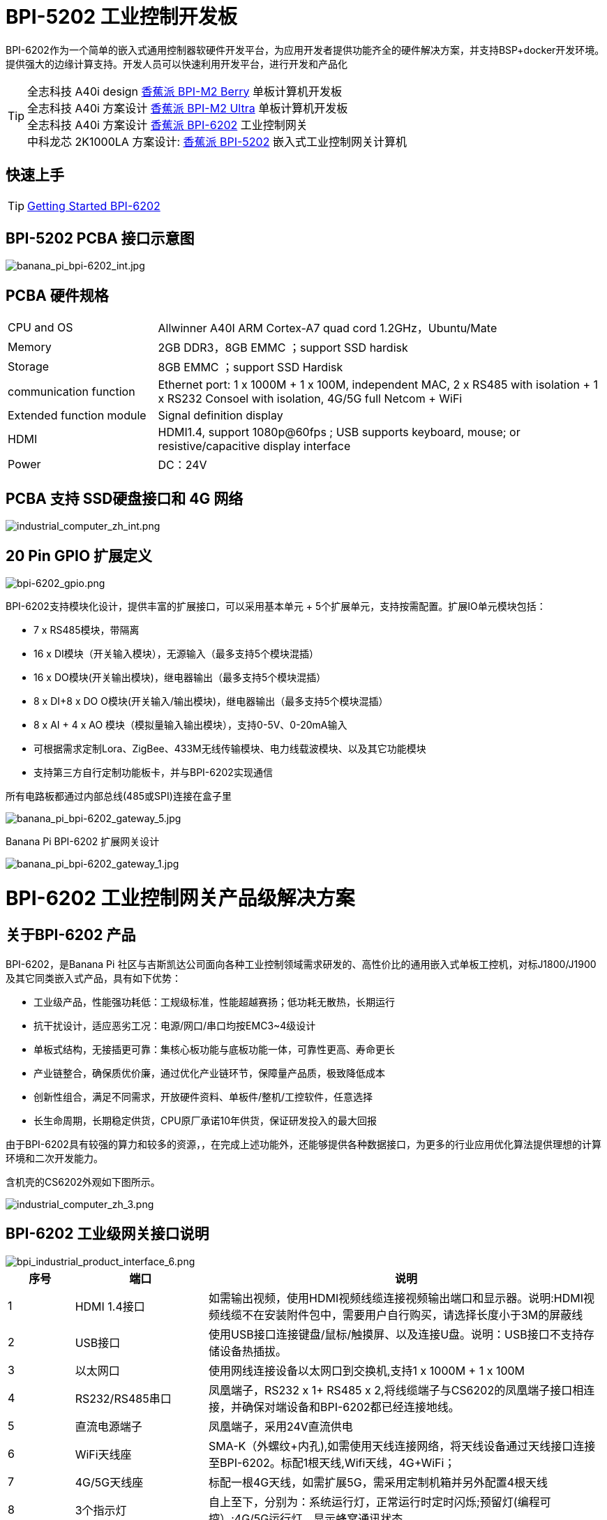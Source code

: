 = BPI-5202 工业控制开发板

BPI-6202作为一个简单的嵌入式通用控制器软硬件开发平台，为应用开发者提供功能齐全的硬件解决方案，并支持BSP+docker开发环境。提供强大的边缘计算支持。开发人员可以快速利用开发平台，进行开发和产品化

TIP: 全志科技 A40i design link:/zh/BPI-M2_Berry/BananaPi_BPI-M2_Berry[香蕉派 BPI-M2 Berry] 单板计算机开发板 +
全志科技 A40i 方案设计 link:/zh/BPI-M2_Ultra/BananaPi_BPI-M2_Ultra[香蕉派 BPI-M2 Ultra] 单板计算机开发板 +
全志科技 A40i 方案设计 link:/zh/BPI-6202/BananaPi_BPI-6202[香蕉派 BPI-6202] 工业控制网关  +
中科龙芯 2K1000LA 方案设计: link:/zh/BPI-5202/BananaPi_BPI-5202[香蕉派 BPI-5202] 嵌入式工业控制网关计算机

== 快速上手

TIP: link:/en/BPI-6202/GettingStarted_BPI-6202[Getting Started BPI-6202]

== BPI-5202 PCBA 接口示意图

image::/indu-board/banana_pi_bpi-6202_int.jpg[banana_pi_bpi-6202_int.jpg]

== PCBA 硬件规格
[cols="1,3"]
|====
| CPU and OS               | Allwinner A40I ARM Cortex-A7 quad cord 1.2GHz，Ubuntu/Mate                                                                                   
| Memory                   | 2GB DDR3，8GB EMMC ；support SSD hardisk                                                                                                      
| Storage                  | 8GB EMMC ；support SSD Hardisk                                                                                                               
| communication function   | Ethernet port: 1 x 1000M + 1 x 100M, independent MAC, 2 x RS485 with isolation + 1 x RS232 Consoel with isolation, 4G/5G full Netcom + WiFi 
| Extended function module | Signal definition display                                                                                                                   
| HDMI                     | HDMI1.4, support 1080p@60fps ; USB supports keyboard, mouse; or resistive/capacitive display interface                                      
| Power                    | DC：24V                                         
|====

== PCBA 支持 SSD硬盘接口和 4G 网络

image::/indu-board/industrial_computer_zh_int.png[industrial_computer_zh_int.png]

== 20 Pin GPIO 扩展定义

image::/indu-board/bpi-6202_gpio.png[bpi-6202_gpio.png]


BPI-6202支持模块化设计，提供丰富的扩展接口，可以采用基本单元 + 5个扩展单元，支持按需配置。扩展IO单元模块包括：

* 7 x RS485模块，带隔离
* 16 x DI模块（开关输入模块），无源输入（最多支持5个模块混插）
* 16 x DO模块(开关输出模块)，继电器输出（最多支持5个模块混插）
* 8 x DI+8 x DO O模块(开关输入/输出模块)，继电器输出（最多支持5个模块混插）
* 8 x AI + 4 x AO 模块（模拟量输入输出模块），支持0-5V、0-20mA输入
* 可根据需求定制Lora、ZigBee、433M无线传输模块、电力线载波模块、以及其它功能模块
* 支持第三方自行定制功能板卡，并与BPI-6202实现通信

所有电路板都通过内部总线(485或SPI)连接在盒子里

image::/indu-board/banana_pi_bpi-6202_gateway_5.jpg[banana_pi_bpi-6202_gateway_5.jpg]

Banana Pi BPI-6202 扩展网关设计

image::/indu-board/banana_pi_bpi-6202_gateway_1.jpg[banana_pi_bpi-6202_gateway_1.jpg]


= BPI-6202 工业控制网关产品级解决方案

== 关于BPI-6202 产品

BPI-6202，是Banana Pi 社区与吉斯凯达公司面向各种工业控制领域需求研发的、高性价比的通用嵌入式单板工控机，对标J1800/J1900及其它同类嵌入式产品，具有如下优势：

* 工业级产品，性能强功耗低：工规级标准，性能超越赛扬；低功耗无散热，长期运行
* 抗干扰设计，适应恶劣工况：电源/网口/串口均按EMC3~4级设计
* 单板式结构，无接插更可靠：集核心板功能与底板功能一体，可靠性更高、寿命更长
* 产业链整合，确保质优价廉，通过优化产业链环节，保障量产品质，极致降低成本
* 创新性组合，满足不同需求，开放硬件资料、单板件/整机/工控软件，任意选择
* 长生命周期，长期稳定供货，CPU原厂承诺10年供货，保证研发投入的最大回报

由于BPI-6202具有较强的算力和较多的资源，，在完成上述功能外，还能够提供各种数据接口，为更多的行业应用优化算法提供理想的计算环境和二次开发能力。

含机壳的CS6202外观如下图所示。

image::/indu-board/industrial_computer_zh_3.png[industrial_computer_zh_3.png]

== BPI-6202 工业级网关接口说明

image::/indu-board/bpi_industrial_product_interface_6.png[bpi_industrial_product_interface_6.png]

[options="header",cols="1,2,6"]
|====
|序号|	端口|	说明
|1	|HDMI 1.4接口	|如需输出视频，使用HDMI视频线缆连接视频输出端口和显示器。说明:HDMI视频线缆不在安装附件包中，需要用户自行购买，请选择长度小于3M的屏蔽线
|2	|USB接口	|使用USB接口连接键盘/鼠标/触摸屏、以及连接U盘。说明：USB接口不支持存储设备热插拔。
|3	|以太网口	|使用网线连接设备以太网口到交换机,支持1 x 1000M + 1 x 100M
|4	|RS232/RS485串口	|凤凰端子，RS232 x 1+ RS485 x 2,将线缆端子与CS6202的凤凰端子接口相连接，并确保对端设备和BPI-6202都已经连接地线。
|5	|直流电源端子	|凤凰端子，采用24V直流供电
|6	|WiFi天线座	|SMA-K（外螺纹+内孔),如需使用天线连接网络，将天线设备通过天线接口连接至BPI-6202。标配1根天线,Wifi天线，4G+WiFi；
|7	|4G/5G天线座	|标配一根4G天线，如需扩展5G，需采用定制机箱并另外配置4根天线
|8	|3个指示灯	|自上至下，分别为：系统运行灯，正常运行时定时闪烁;预留灯(编程可控）;4G/5G运行灯，显示蜂窝通讯状态
|====

== BPI-6202 工业控制网关主要特点
* 1,工业成品与应用开发平台,BPI-6202嵌入式单板工控机，可以扮演如下角色：

** 工控应用成品：以其所具有的丰富硬件资源（网络、串口、4G/5G/WiFi、HDMI/USB显示交互、SSD硬盘）和应用软件（协议网关/视频网关、C/S+B/S模式的SCADA、应用发布、PLC编程、网关安全及审计等功能），直接应用于工程现场
** 行业应用二次开发的基础平台：提供基于Linux + Ngnix/HTTPS+ C/Python/Java/JS + MySQL/Sqlite/InfluxDB + Docker的开发环境、接口及应用环境，满足各类应用开发者需要
** 小型数据应用服务器：提供安全可靠、价格低廉、具有充裕算力和存储能力（大容量SSD硬盘）的边缘计算/控制节点

* 2,工业级标准:

** 工业级低功耗无风扇设计，现场长期稳定运行
** 支持-40℃~+70℃宽温运行
** 执行GB/T17626、GB/T15153、IEC61850-3、EN61000-6-5标准，EMC III级

* 3,可扩展功能

** 支持定制外壳的板卡扩展，包括电气IO模块（AI / AO /DI /DO模块）、扩展串口模块、扩展以太网交换模块、HPLC通信模块、CAN通信模块、Zigbee通信模块、Lora通信模块，以及其他行业应用的定制模块，采用内部高速总线与6202主板通信

* 4,数据+视频现场整合

** 多年积累的300+国际/国家/行业/企业协议库，即插即连，提高接入效率，解析数据准确
** 视频RTSP/RTMP，Onvif/GB28181功能，流媒体服务器功能，H.264/H.265播放功能，数据联动短视频联动报警录像功能，摄像头AI分析事件捕获/上传功能（近期发布），数据OSD打码功能（近期发布）
** 解决长期以来视频监控独立于数据监控、需要视频厂家前端+后端绑定方案痼疾和痛点

* 5,轻量级PLC功能（近期发布）

** 通过IEC61131-3编程语言，可针对网关内所有数据进行PLC方式编程，通过电气IO模块，实现轻量级PLC功能

* 6,多种南向/北向通信方式

** 支持2个独立IP网口（1G+100M）*支持2路RS485串口+1路RS232 Console
** 支持WIFI、4G/5G通信
** 可扩展支持CAN、ZigBee、Lora通信

* 7,HMI及上位机功能集成

** 通过HDMI/USB接口连接触摸屏/大屏-键盘-鼠标，应用程序可实现友好的HMI交互
** 配合内置的全功能SCADA系统（C/S架构和B/S架构），取代现场X86+Windows架构的上位机计算机系统，适合无人值守环境，具有极高的性价比

* 8,多核架构、资源丰富、算力充裕

** 全志A40i ARM Cortex-A7四核1.2GHz + 2G DDR3 + 8G eMMC
** 内置大容量SSD硬盘
** 丰富的计算资源，确保更多的边缘计算能力
** 内置软件狗加密芯片
** 内置国网通信专用加密芯片

* 9,多种二次开发接口

** C、表达式、梯形图、Java、Python、SqLite编程接口
** Docker功能

== 网关内部逻辑结构

image::/indu-board/industrial_computer_zh_4.png[industrial_computer_zh_4.png]

== 外部连接方式

image::/indu-board/industrial_computer_zh_6.png[industrial_computer_zh_6.png]

== 技术说明

BPI-6202嵌入式单板工控机，配置2个独立MAC以太网端口（1G+100M）、2个RS485+1个RS232端口、HDMI/USB，可加装大容量SDD硬盘，功能强大、价格低廉、尺寸小，导轨安装方便，提供最具性价比的现场工控解决方案。作为边缘计算的主控节点，CS6202充分利用了嵌入式多核计算的强劲功能，能够接入、处理并展示大量的现场数据；取代常规的网关+小型监控系统，实现最优的解决方案。

BPI-6202广泛适用于新能源、电力、石油、轨道交通、企业轻量级MES/工业看板、及物联网监控现场的自动化应用场景。

BPI-6202内置300+规约解释库和实时数据库，可连接国内外各种保护装置、测控装置、IEDs等设备，并支持IEC61850。可根据用户要求定制特殊规约；提供开放的API，方便用户自行开发规约软件，规约软件可独立下载。

BPI-6202支持数百台设备的接入，数据协议解析、转换与统一传输。

BPI-6202具有强大的视频处理功能，支持RTSP/RTMP视频推拉流、Onvif/GB28181协议栈等视频监控传输协议，实现对多厂家视频前端设备（IPC、NVR）的兼容接入，配置大容量硬盘后可取代NVR，实现视频录像及回放功能。独有的基于数据+视频的联动功能，提供了业界唯一的数据+视频完美融合的解决方案。

BPI-6202通过HDMI显示接口和USB键盘鼠标（或触摸屏），支持2048点以下完整的C/S架构SCADA系统功能；CS6202通过Ngnix+Https，提供B/S方式的SCADA功能，通过C/S+B/S模式的混合组态工具，可灵活选择C/S及B/S风格的

BPI-6202支持如下配置方式：

* 内置WEB管理，通过网页查询／配置设备的工作参数
* 专用的配置软件配置设备参数
* 云端远程管理，通过云端对网关进行配置和诊断，实现固件和应用程序的升级

BPI-6202使用了独创的iCoupler®数字隔离技术、RS485自动方向控制、RS485零延时传送技术，在设计上充分考虑了工业现场应用的特殊性，遵循EMI/EMC设计规范，对不同类型的RS485设备适应性强、兼容性好，能够适应各种严酷的工业现场和物联网现场，保障通信以及各种IO信号量的可靠。

NOTE: 注：BPI-6202的供电，为DC24V

== BPI-5202网关主要功能

* 1)内置300+通讯规约库（详见协议列表清单），包括：MQTT及其它物联网协议、BACNET、OPC UA、IEC 60870-5-101/103/104、CDT、SPABUS、标准MODBUS及数十个变种，即插即通；可根据需求快速定制特殊协议，可提供二次开发环境
* 2)支持西门子/AB/施耐德/三菱等各类PLC连接
* 3)支持主流CNC设备接入、主流机器人设备接入
* 4)支持IEC61850 Server/Client功能，实现传统规约与61850的双向转换
* 5)视频流获取、传输、分发，云台控制、本地流媒体服务器功能
* 6)加密传输、断点续传
* 7)内置RTC，提供高精度时间参考
* 8)4G/5G/WIFI功能
* 9)HDMI/USB接口，配合嵌入式SCADA系统的UI操作，可直接驱动看板/大屏
* 10)本地设备配置管理，云端设备配置管理
* 11)Telnet、SNMP服务
* 12)强电磁兼容性设计，符合国际相关标准，具有良好的抗干扰能力
* 13)可进行二次开发，提供完整的协议开发工具、各种API接口，可自由定制协议、部署各种行业应用app
* 14)导轨式安装，造型美观，组屏方便
* 15)全功能SCADA功能，包括C/S模式和B/S模式
* 16)容器（Docker）功能
* 17)内置网络安全模块，支持黑白名单及协议安全控制、审计、日志功能

== 技术规格
[cols="1,5"]
|====
|处理器及OS	|全志A40I ARM Cortex-A7 四核1.2GHz，Ubuntu/Mate
|内存	|2GB DDR3，8GB EMMC ；可配大容量SSD硬盘
|基本通信功能	|以太网口：1 x 1000M + 1 x 100M，独立MAC,2 x RS485，带隔离 + 1 x RS232 Consoel带隔离,4G/5G全网通+WiFi
|扩展功能模块	|预留横向扩展能力，可定制各种功能模块的扩展，先期包括：RS485：带隔离;DI：无源输入型，模块提供24V隔离电源;DO：继电器输出型，NC、COM、NO节点;AI：0-5V/4-20mA，2线/3线输入，板卡提供24V隔离电源;AO：0-5V/4-20mA，2线/3线输出，外部提供24V隔离电源;AI + AO：0-5V/4-20mA，2线/3线输入/出。电源同上;其它定制模块
|HMI接口	|HDMI1.4，支持1080p@60fps;USB支持键盘、鼠标；或电阻/电容显示屏接口
|数据处理能力	|设备接入能力：<=128台（根据带宽和采样周期可调）;模拟量<10000;数字量<10000;控制量<10000;表达式计算定义、报警处理
|视频处理能力	|视频RTSP/RTMP、Onvif、GB28181;视频录像、回放;数据触发片段视频录像、上传;视频AI事件回传并联动、数据OSD打码;本地流媒体服务;H.264/H.265播放
|SCADA功能	|全功能SCADA系统，处理点数：2048点，C/S或B/S模式
|开发环境	|C/表达式/梯形图/Java/Python等边缘计算二次开发环境
|加密芯片	|软件许可证授权加密芯片（SMEC98SP）;国网通信专用加密芯片（SC1161Y）
|电源 |	DC：24V
|====

== 环境规格

[cols="1,3"]
|====
|项目	|说明
|工作温度	|-40~+60℃
|存储温度	|-40~+75℃
|工作湿度（RH）	|5%~95%无冷凝
|存储湿度（RH）	|5%~95%无冷凝
|海拔高度	|<5000m
|防雷	|内置防雷元件，支持户外使用，符合高等级EMC标准
|防护等级	|IP40
|散热方式	|无风扇自然散热
|电磁兼容	|EMC III级，GB/T17626、GB/T15153、IEC61850-3、EN61000-6-5
|安规	|GB/T7621-2008
|认证	|CE认证
|====

== 物理规格
[cols="1,5"]
|====
|尺寸（宽x深x高）	|36mm x105mm x 145mm，导轨式安装,定制扩展的宽度为30mm x n+6（n≥2，为定制扩展时的宽度）
|重量	|0.5kg
|功耗	|典型功耗：5W ,最大功耗：10W
|====

= 软件开发

== 软件源代码

TIP: BPI-CS6202 BSP 软件源代码: https://github.com/BPI-SINOVOIP/bpi-cs6202

== 参考文档

TIP: BPI-6202 原理图

Baidu Cloud: https://pan.baidu.com/s/1aKr_53jHmsH4bRMKxJU6Eg?pwd=8888 (pincode:8888)

Google Drive: https://drive.google.com/file/d/1gxg68TW2lFCxtRckjYkzm53WFViIVDco/view?usp=sharing

== 系统镜像

NOTE: 2023-09-06 ubuntu-mate-20.04.1-desktop

Baidu Cloud: https://pan.baidu.com/s/1CZblAEA9BwQyhpgALmQ4QA?pwd=8888 (pincode:8888）

Google Drive: https://drive.google.com/file/d/1LPRya12Gl3QcctPN-ukCtiEWSSLjBXp8/view?usp=sharing

NOTE: cs6202-ubuntu-mate-20.04.1-desktop-armhf-docker-sd-emmc

Google Drive: https://drive.google.com/drive/folders/1O-8tFB2IuiiHIZsLNMW0hDNflYL0_UCn?usp=sharing

Baidu Cloud: https://pan.baidu.com/s/1yqR6MqY6TWlnP7gddMormg?pwd=8888 （pincode:8888)

= 嵌入式工业控制机

== 嵌入式工控机的定义与应用场景

工控机（Industrial Personal Computer，简称IPC），是上世纪90年代开始出现的、广泛应用于工业现场监视与控制的加固、增强型微型计算机，工控机常常会在环境比较恶劣的环境下运行，对数据的安全性要求也更高，所以工控机通常会进行加固、防尘、防潮、防腐蚀、防辐射等特别设计 截止到目前，X86+Windows（Wintel）架构，依然是工控机的主流方案，可被定义为传统工控机。一般而言

在传统工控机在工控领域的自动化和信息化方面发挥重要作用的同时，其先天弱势也一直困扰着厂家、集成商和用户。大家都在寻找更好的方案

近十年来，嵌入式系统发展迅速，以其具有的低功耗、低成本及不断提升的高性能等特点，已经成为移动设备（手机、PAD）的唯一方案；也成为包括工业控制在内的各行业实现数据采集处理的理想选择ARM架构的嵌入式系统，具有的灵活高效的软硬件方案定制特点，目前已经形成完整的产业链生态圈，能够为用户提供满足其现实需求、并有一定超前扩展余度的产品，且价格更有竞争优势的产品；当用户需求逐渐超出目前产品的能力时，又能够通过快速的方案设计与迭代，不断提供满足用户要求的新产品，能够实现“需求——技术——方案——产品——市场——用户——需求“不断上升的良性循环

相对于传统工控机，经特殊设计的基于嵌入式计算机架构的系统，被称为嵌入式工控机

传统工控机与嵌入式工控机的主要特点对比如下：

[options="header",cols="1,2,4,5"]
|====
|序号	|关键要素	|传统工控机（Windows+X86）	|嵌入式工控机（Linux+LoongArch/ARM）
|1	|性能	|商用级赛扬或商业/工业级酷睿i3~I5	|工业级，性能高于赛扬，弱于I3
|2	|安全性	|漏洞多，易受病毒和黑客攻击	|系统稳定、较少升级，安全性高
|3	|实时性	|实时响应能力较差	|实时响应能力能够满足要求
|4	|可靠性	|高功耗必须强散热，可靠性低	|低功耗无需考虑散热，可靠性高
|5	|扩展性	|在主板上扩展各类接口复杂	|在核心板/开发板上扩展各类接口较为方便
|6	|工业级	|实现真正工业级产品较为困难	|实现真正工业级产品较为容易
|7	|定制化	|定制化效率低、成本高	|面向应用快速高效订制与迭代
|8	|性能	|对工业应用而言性能不足或过剩	|针对应用，具有最佳性能方案
|9	|总体价格	|较高	|针对应用，具有价格优势
|10	|运维成本	|功耗高、运维成本高	|低功耗低成本，绿色环保
|11	|生命周期	|换代频繁，库存难以保证	|CPU生命周期较长，可保证库存
|====

嵌入式工控机已经成为传统工控机的强力竞争对手。在未来，前者形成对后者的压倒性优势，毫无悬念

== 嵌入式工控机的应用场景

工业互联网及物联网的迅速发展，既是一场众多的计算机软硬件厂家（也包括通讯方案和产品厂家，其本质也是计算机系统，甚至是嵌入式系统的软硬件厂家）尝试进入利润相对较高的行业监控市场的前赴后继的尝试；也是一场开启“民觉民智”，普及专业知识的启蒙运动。这个已经持续了十数年的大风暴，使普罗大众对监视和控制的应用需求和想象，扩展到了各行各业的每个角落

“云—管—边—端”的概念，是以互联网思维和术语，对监视控制原理做了经典的总结与归纳；但从技术发展历史看，它远非全新概念和新技术，实际上是数十年来各行业监控应用所采用的主流模式和架构

image::/bpi-5202/industrial_computer_zh_1.png[industrial_computer_zh_1.png]

* 云：实现监控中心系统及更多高级应用软件和算法的计算机系统。这里的“云”，既包括互联网上的“公有云”，也包括企业局域网上的“私有云”。构建“云”的计算机系统，目前主要为高端X86+Windows/Linux服务器，及其集群
* 管：为设备两侧提供各种效率、可靠、便捷、高性价比的有线/无线通道。不仅在“云”和”边“之间有“管”的存在，例如广域以太网网、4G/5G等；在应用现场的“边”和“端”之间，也有适合现场应用场景的有线/无线的“管”的存在，比如局域以太网、串口、高速电力线载波（HPLC）、LoRa、ZigBee、WIFI等
* 边：用于完成现场计算任务的计算机系统。边”的主要角色，早期由传统工控机、或者在要求不那么严格时，用一般的台式机及服务器来承担；目前开始出现以中高端ARM架构嵌入式系统构建嵌入式工控机的趋势
* 端：用于实现对行业应用中对主设备（一次设备）进行监视和控制的装置（二次设备）、以及物联网环境中对各类主设备进行监控的设备（二次设备）。“端”的主要角色，早期由低端的嵌入式单片机系统实现；目前以逐渐过渡到以中低端嵌入式系统（主频1GMHz以下）为主流方案

从以上的分析不难看出，工控机的应用，主要定位在“边”的层面。作为“边”的具体应用，嵌入式工控机主要承载以下两种类型的功能：

* 自动运行类，如网关、NVR、路由器、防火墙等，通过特别设计的工业级中低档嵌入式计算机系统实现。部分具有简单的基于字符/位图的展示和特殊按键的参数配置和状态显示功能
* 交互运行类，完成监控和系统（含HMI人机交互界面）等功能，通过特别设计的工业级中高档嵌入式计算机系统实现，具有矢量化图形系统的交互能力

从以上的分析不难看出，工控机的应用，主要定位在“边”的层面。作为“边”的具体应用，嵌入式工控机主要承载以下两种类型的功能：

* 自动运行类，如网关、NVR、路由器、防火墙等，通过特别设计的工业级中低档嵌入式计算机系统实现。部分具有简单的基于字符/位图的展示和特殊按键的参数配置和状态显示功能
* 交互运行类，完成监控和系统（含HMI人机交互界面）等功能，通过特别设计的工业级中高档嵌入式计算机系统实现，具有矢量化图形系统的交互能力

嵌入式系统的CPU种类很多:

* ARM系列，国外的有：恩智浦（NXP）、高通（QUALCOMM）、德州仪器（TI）、三星（SAMSUNG）；国内的有：飞腾、全志、瑞星微、海思等
* 龙芯（LoongArch）系列，龙芯家族中的2系列，主要面向“边“及高级“端”的应用；1系列，主要面向中低级“端”的应用。

== 嵌入式工控机的典型应用场景

* 智能配电房、机房动力环境、泵站、智慧园区、智慧校园、智能制造等现场的边缘“大脑”，实现与现场数采单元、测控装置、保护设备、PLC设备、CNC设备、机器人设备的接入、协议解析、报警处理、转换、整合传输与控制

* 嵌入式SCADA系统（C/S、B/S模式）
* 100ms级别的软PLC
* 工控/物联网现场小型数据服务器
* 满足“智改数转”要求的企业车间级工业看板/OEE看板、轻量级MES前端数采和展示
* 基于行业应用的第三方算法、模型的开发与运行平台
* 视频前端设备的接入与推送、视频录像与联动、视频AI分析接口及分析结果的综合联动
* 现场网络安全及审计

image::/indu-board/industrial_computer_zh_2.png[industrial_computer_zh_2.png]


= 合作方式

1,BPI-6206为一款开源硬件产品，Banana Pi 社区提供所有的BSP板级支持代码，并在代码中支持Docker容器。 有技术开发能力的客户，直接在BPI-6202上进行二次应用开发。

2,BPI-6202作为二次开发的基础平台，为应用开发者提供各类开发工具和协议解析数据库接口，大大缩短各类行业应用产品的开发周、降低开发难度

3,BPI-6202为完整工控产品，客户可以直接用来进行工业控制，提供完全的产品级支持。

= 样品购买

WARNING: BIPAI Aliexpress shop: https://www.aliexpress.us/item/3256805770014268.html?spm=5261

WARNING: SINOVOIP Aliexpress shop: https://www.aliexpress.us/item/3256805769921309.html?gatewayAdapt=glo2usa4itemAdapt

WARNING: Taobao Shop: https://item.taobao.com/item.htm?spm=a2126o.success.0.0.dc424831k8uXKd&id=734545159836

WARNING: OEM&ODM please contact : judyhuang@banana-pi.com